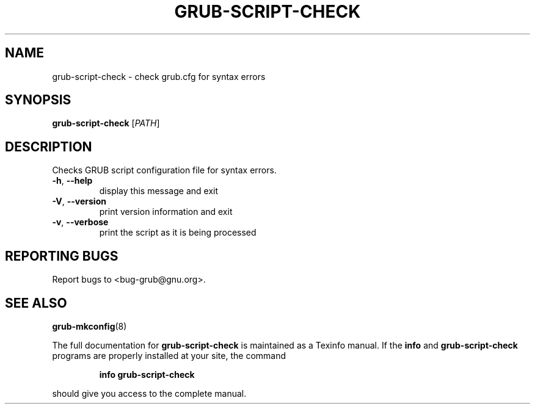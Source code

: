 .\" DO NOT MODIFY THIS FILE!  It was generated by help2man 1.40.11.
.TH GRUB-SCRIPT-CHECK "1" "April 2013" "grub-script-check (GRUB) 1.99" "User Commands"
.SH NAME
grub-script-check \- check grub.cfg for syntax errors
.SH SYNOPSIS
.B grub-script-check
[\fIPATH\fR]
.SH DESCRIPTION
Checks GRUB script configuration file for syntax errors.
.TP
\fB\-h\fR, \fB\-\-help\fR
display this message and exit
.TP
\fB\-V\fR, \fB\-\-version\fR
print version information and exit
.TP
\fB\-v\fR, \fB\-\-verbose\fR
print the script as it is being processed
.SH "REPORTING BUGS"
Report bugs to <bug\-grub@gnu.org>.
.SH "SEE ALSO"
.BR grub-mkconfig (8)
.PP
The full documentation for
.B grub-script-check
is maintained as a Texinfo manual.  If the
.B info
and
.B grub-script-check
programs are properly installed at your site, the command
.IP
.B info grub-script-check
.PP
should give you access to the complete manual.

